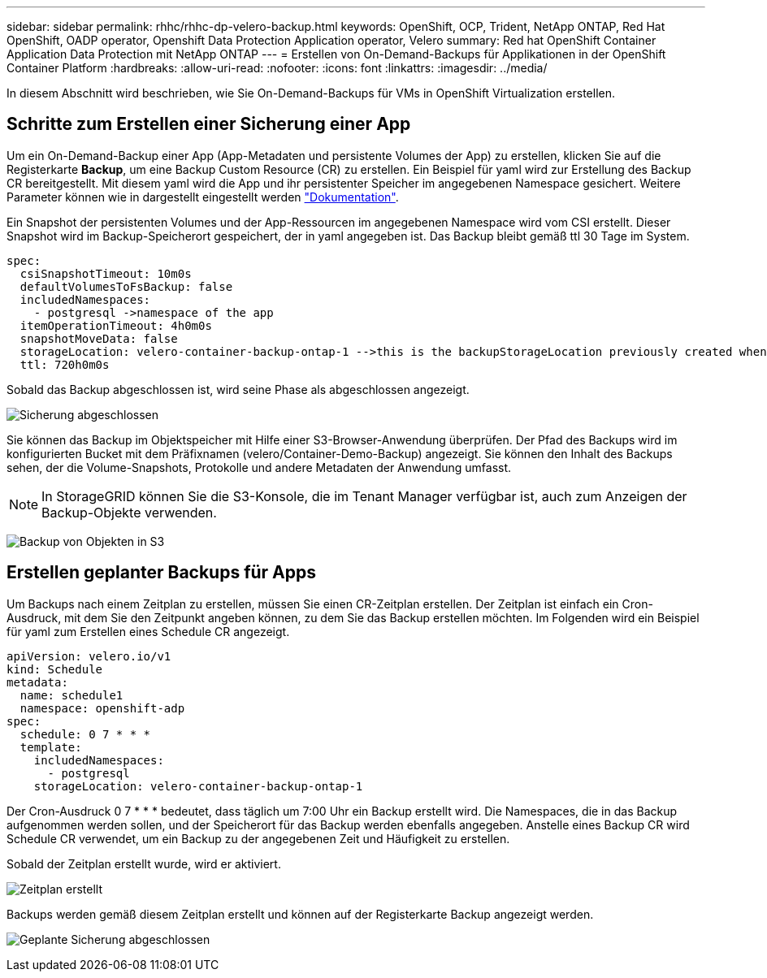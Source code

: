 ---
sidebar: sidebar 
permalink: rhhc/rhhc-dp-velero-backup.html 
keywords: OpenShift, OCP, Trident, NetApp ONTAP, Red Hat OpenShift, OADP operator, Openshift Data Protection Application operator, Velero 
summary: Red hat OpenShift Container Application Data Protection mit NetApp ONTAP 
---
= Erstellen von On-Demand-Backups für Applikationen in der OpenShift Container Platform
:hardbreaks:
:allow-uri-read: 
:nofooter: 
:icons: font
:linkattrs: 
:imagesdir: ../media/


[role="lead"]
In diesem Abschnitt wird beschrieben, wie Sie On-Demand-Backups für VMs in OpenShift Virtualization erstellen.



== Schritte zum Erstellen einer Sicherung einer App

Um ein On-Demand-Backup einer App (App-Metadaten und persistente Volumes der App) zu erstellen, klicken Sie auf die Registerkarte **Backup**, um eine Backup Custom Resource (CR) zu erstellen. Ein Beispiel für yaml wird zur Erstellung des Backup CR bereitgestellt. Mit diesem yaml wird die App und ihr persistenter Speicher im angegebenen Namespace gesichert. Weitere Parameter können wie in dargestellt eingestellt werden link:https://docs.openshift.com/container-platform/4.14/backup_and_restore/application_backup_and_restore/backing_up_and_restoring/oadp-creating-backup-cr.html["Dokumentation"].

Ein Snapshot der persistenten Volumes und der App-Ressourcen im angegebenen Namespace wird vom CSI erstellt. Dieser Snapshot wird im Backup-Speicherort gespeichert, der in yaml angegeben ist. Das Backup bleibt gemäß ttl 30 Tage im System.

....
spec:
  csiSnapshotTimeout: 10m0s
  defaultVolumesToFsBackup: false
  includedNamespaces:
    - postgresql ->namespace of the app
  itemOperationTimeout: 4h0m0s
  snapshotMoveData: false
  storageLocation: velero-container-backup-ontap-1 -->this is the backupStorageLocation previously created when Velero is configured.
  ttl: 720h0m0s
....
Sobald das Backup abgeschlossen ist, wird seine Phase als abgeschlossen angezeigt.

image:redhat_openshift_OADP_backup_image1.png["Sicherung abgeschlossen"]

Sie können das Backup im Objektspeicher mit Hilfe einer S3-Browser-Anwendung überprüfen. Der Pfad des Backups wird im konfigurierten Bucket mit dem Präfixnamen (velero/Container-Demo-Backup) angezeigt. Sie können den Inhalt des Backups sehen, der die Volume-Snapshots, Protokolle und andere Metadaten der Anwendung umfasst.


NOTE: In StorageGRID können Sie die S3-Konsole, die im Tenant Manager verfügbar ist, auch zum Anzeigen der Backup-Objekte verwenden.

image:redhat_openshift_OADP_backup_image2.png["Backup von Objekten in S3"]



== Erstellen geplanter Backups für Apps

Um Backups nach einem Zeitplan zu erstellen, müssen Sie einen CR-Zeitplan erstellen. Der Zeitplan ist einfach ein Cron-Ausdruck, mit dem Sie den Zeitpunkt angeben können, zu dem Sie das Backup erstellen möchten. Im Folgenden wird ein Beispiel für yaml zum Erstellen eines Schedule CR angezeigt.

....
apiVersion: velero.io/v1
kind: Schedule
metadata:
  name: schedule1
  namespace: openshift-adp
spec:
  schedule: 0 7 * * *
  template:
    includedNamespaces:
      - postgresql
    storageLocation: velero-container-backup-ontap-1
....
Der Cron-Ausdruck 0 7 * * * bedeutet, dass täglich um 7:00 Uhr ein Backup erstellt wird.
Die Namespaces, die in das Backup aufgenommen werden sollen, und der Speicherort für das Backup werden ebenfalls angegeben. Anstelle eines Backup CR wird Schedule CR verwendet, um ein Backup zu der angegebenen Zeit und Häufigkeit zu erstellen.

Sobald der Zeitplan erstellt wurde, wird er aktiviert.

image:redhat_openshift_OADP_backup_image3.png["Zeitplan erstellt"]

Backups werden gemäß diesem Zeitplan erstellt und können auf der Registerkarte Backup angezeigt werden.

image:redhat_openshift_OADP_backup_image4.png["Geplante Sicherung abgeschlossen"]
